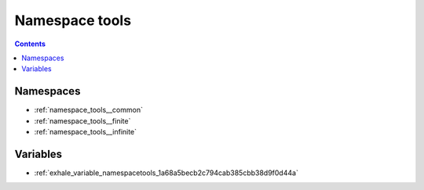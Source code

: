 
.. _namespace_tools:

Namespace tools
===============


.. contents:: Contents
   :local:
   :backlinks: none





Namespaces
----------


- :ref:`namespace_tools__common`

- :ref:`namespace_tools__finite`

- :ref:`namespace_tools__infinite`


Variables
---------


- :ref:`exhale_variable_namespacetools_1a68a5becb2c794cab385cbb38d9f0d44a`

